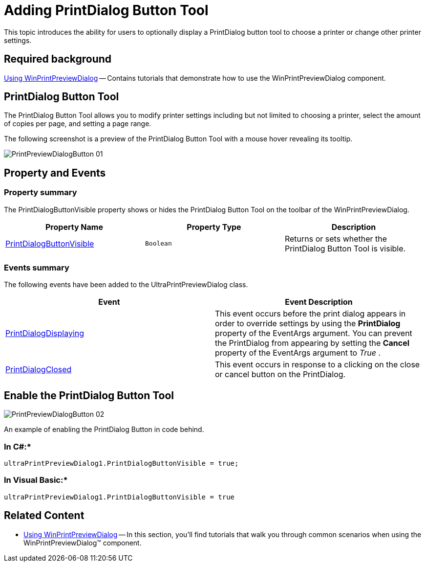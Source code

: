 ﻿////
|metadata|
{
    "name": "winprintpreviewdialog-adding-printdialog-button-tool",
    "controlName": [],
    "tags": [],
    "guid": "28ada2fc-d5fc-4367-9314-2c08be3a2c9b",
    "buildFlags": [],
    "createdOn": "2015-02-24T19:38:35.7259456Z"
}
|metadata|
////

= Adding PrintDialog Button Tool

This topic introduces the ability for users to optionally display a PrintDialog button tool to choose a printer or change other printer settings.

== Required background
link:winprintpreviewdialog-wingridprintdocument-using-winprintpreviewdialog-with-wingridprintdocument.html[Using WinPrintPreviewDialog] -- Contains tutorials that demonstrate how to use the WinPrintPreviewDialog component.

toc::[]

[[AddingPrintDialogButtonTool]]
== PrintDialog Button Tool

The PrintDialog Button Tool allows you to modify printer settings including but not limited to choosing a printer, select the amount of copies per page, and setting a page range.

The following screenshot is a preview of the PrintDialog Button Tool with a mouse hover revealing its tooltip.

image::images/PrintPreviewDialogButton_01.png[]

[[PrintDialogButtonToolPropertyandEvents]]
== Property and Events

=== Property summary

The PrintDialogButtonVisible property shows or hides the PrintDialog Button Tool on the toolbar of the WinPrintPreviewDialog.

[options="header", cols="a,a,a"]
|====
|Property Name|Property Type|Description

| link:{ApiPlatform}win.ultrawinprintpreviewdialog{ApiVersion}~infragistics.win.printing.ultraprintpreviewdialog~printdialogbuttonvisible.html[PrintDialogButtonVisible]
|`Boolean`
|Returns or sets whether the PrintDialog Button Tool is visible.

|====

=== Events summary

The following events have been added to the UltraPrintPreviewDialog class.

[options="header", cols="a,a"]
|====
|Event|Event Description

| link:{ApiPlatform}win.ultrawinprintpreviewdialog{ApiVersion}~infragistics.win.printing.ultraprintpreviewdialog~printdialogdisplaying_ev.html[PrintDialogDisplaying]
|This event occurs before the print dialog appears in order to override settings by using the *PrintDialog* property of the EventArgs argument. You can prevent the PrintDialog from appearing by setting the *Cancel* property of the EventArgs argument to _True_ .

| link:{ApiPlatform}win.ultrawinprintpreviewdialog{ApiVersion}~infragistics.win.printing.ultraprintpreviewdialog~printdialogclosed_ev.html[PrintDialogClosed]
|This event occurs in response to a clicking on the close or cancel button on the PrintDialog.

|====

[[Example]]
== Enable the PrintDialog Button Tool

image::images/PrintPreviewDialogButton_02.png[]

An example of enabling the PrintDialog Button in code behind.

=== In C#:*

[source,csharp]
---- 
ultraPrintPreviewDialog1.PrintDialogButtonVisible = true; 
---- 

=== In Visual Basic:*

[source,vb]
---- 
ultraPrintPreviewDialog1.PrintDialogButtonVisible = true
---- 

[[RelatedContent]]
== Related Content

* link:winprintpreviewdialog-wingridprintdocument-using-winprintpreviewdialog-with-wingridprintdocument.html[Using WinPrintPreviewDialog] -- In this section, you'll find tutorials that walk you through common scenarios when using the WinPrintPreviewDialog™ component.